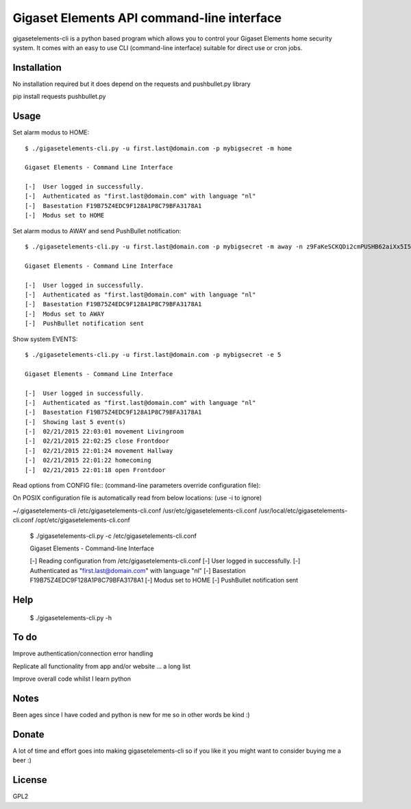 Gigaset Elements API command-line interface
==========

gigasetelements-cli is a python based program which allows you to control your Gigaset Elements home security system.
It comes with an easy to use CLI (command-line interface) suitable for direct use or cron jobs.

.. image:: http://blog.gigaset.com/wp-content/uploads/2014/05/Gigaset-elements-starter-kit.png
    :target: https://www.gigaset-elements.com


Installation
-----
No installation required but it does depend on the requests and pushbullet.py library

pip install requests pushbullet.py


Usage
-----
Set alarm modus to HOME::

    $ ./gigasetelements-cli.py -u first.last@domain.com -p mybigsecret -m home
  
    Gigaset Elements - Command Line Interface

    [-]  User logged in successfully.
    [-]  Authenticated as "first.last@domain.com" with language "nl"
    [-]  Basestation F19B75Z4EDC9F128A1P8C79BFA3178A1
    [-]  Modus set to HOME

Set alarm modus to AWAY and send PushBullet notification::

    $ ./gigasetelements-cli.py -u first.last@domain.com -p mybigsecret -m away -n z9FaKeSCKQDi2cmPUSHB62aiXx5I57eiujTOKENfS34
  
    Gigaset Elements - Command Line Interface

    [-]  User logged in successfully.
    [-]  Authenticated as "first.last@domain.com" with language "nl"
    [-]  Basestation F19B75Z4EDC9F128A1P8C79BFA3178A1
    [-]  Modus set to AWAY
    [-]  PushBullet notification sent

Show system EVENTS::

    $ ./gigasetelements-cli.py -u first.last@domain.com -p mybigsecret -e 5
  
    Gigaset Elements - Command Line Interface

    [-]  User logged in successfully.
    [-]  Authenticated as "first.last@domain.com" with language "nl"
    [-]  Basestation F19B75Z4EDC9F128A1P8C79BFA3178A1
    [-]  Showing last 5 event(s)
    [-]  02/21/2015 22:03:01 movement Livingroom  
    [-]  02/21/2015 22:02:25 close Frontdoor
    [-]  02/21/2015 22:01:24 movement Hallway
    [-]  02/21/2015 22:01:22 homecoming
    [-]  02/21/2015 22:01:18 open Frontdoor   

Read options from CONFIG file:: (command-line parameters override configuration file)::

On POSIX configuration file is automatically read from below locations: (use -i to ignore)

~/.gigasetelements-cli
/etc/gigasetelements-cli.conf
/usr/etc/gigasetelements-cli.conf
/usr/local/etc/gigasetelements-cli.conf
/opt/etc/gigasetelements-cli.conf

    $ ./gigasetelements-cli.py -c /etc/gigasetelements-cli.conf
  
    Gigaset Elements - Command-line Interface

    [-]  Reading configuration from /etc/gigasetelements-cli.conf
    [-]  User logged in successfully.
    [-]  Authenticated as "first.last@domain.com" with language "nl"
    [-]  Basestation F19B75Z4EDC9F128A1P8C79BFA3178A1
    [-]  Modus set to HOME
    [-]  PushBullet notification sent


Help
-----

    $ ./gigasetelements-cli.py -h
  
	
To do
-----
Improve authentication/connection error handling

Replicate all functionality from app and/or website ... a long list

Improve overall code whilst I learn python


Notes
-----
Been ages since I have coded and python is new for me so in other words be kind :)


Donate
-----
A lot of time and effort goes into making gigasetelements-cli so if you like it you might want to consider buying me a beer :)

.. image:: http://www.paypal.com/en_US/i/btn/x-click-but04.gif
    :target: https://www.paypal.com/cgi-bin/webscr?cmd=_donations&business=FETZ23LK5UH2J&item_number=gigasetelements%2dcli&currency_code=EUR 
    :alt: Donate via PayPal

	
License
-------
GPL2
